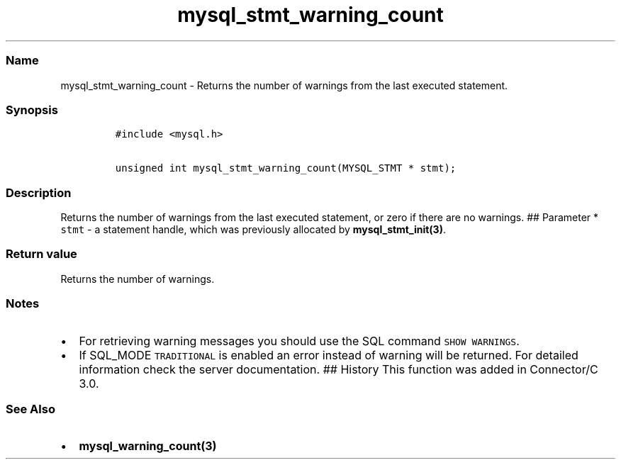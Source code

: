 .\" Automatically generated by Pandoc 2.5
.\"
.TH "mysql_stmt_warning_count" "3" "" "Version 3.2.2" "MariaDB Connector/C"
.hy
.SS Name
.PP
mysql_stmt_warning_count \- Returns the number of warnings from the last
executed statement.
.SS Synopsis
.IP
.nf
\f[C]
#include <mysql.h>

unsigned int mysql_stmt_warning_count(MYSQL_STMT * stmt);
\f[R]
.fi
.SS Description
.PP
Returns the number of warnings from the last executed statement, or zero
if there are no warnings.
## Parameter * \f[C]stmt\f[R] \- a statement handle, which was
previously allocated by \f[B]mysql_stmt_init(3)\f[R].
.SS Return value
.PP
Returns the number of warnings.
.SS Notes
.IP \[bu] 2
For retrieving warning messages you should use the SQL command
\f[C]SHOW WARNINGS\f[R].
.IP \[bu] 2
If SQL_MODE \f[C]TRADITIONAL\f[R] is enabled an error instead of warning
will be returned.
For detailed information check the server documentation.
## History This function was added in Connector/C 3.0.
.SS See Also
.IP \[bu] 2
\f[B]mysql_warning_count(3)\f[R]
